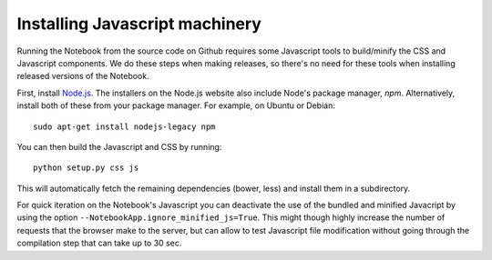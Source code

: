 .. _development_js:

Installing Javascript machinery
===============================

Running the Notebook from the source code on Github requires some Javascript
tools to build/minify the CSS and Javascript components. We do these steps when
making releases, so there's no need for these tools when installing released
versions of the Notebook.

First, install `Node.js <https://nodejs.org/>`_. The installers on the
Node.js website also include Node's package manager, *npm*. Alternatively,
install both of these from your package manager. For example, on Ubuntu or Debian::

    sudo apt-get install nodejs-legacy npm

You can then build the Javascript and CSS by running::

    python setup.py css js

This will automatically fetch the remaining dependencies (bower, less) and
install them in a subdirectory.

For quick iteration on the Notebook's Javascript you can deactivate the use of
the bundled and minified Javacript by using the option
``--NotebookApp.ignore_minified_js=True``.  This might though highly increase the
number of requests that the browser make to the server, but can allow to test
Javascript file modification without going through the compilation step that
can take up to 30 sec.
